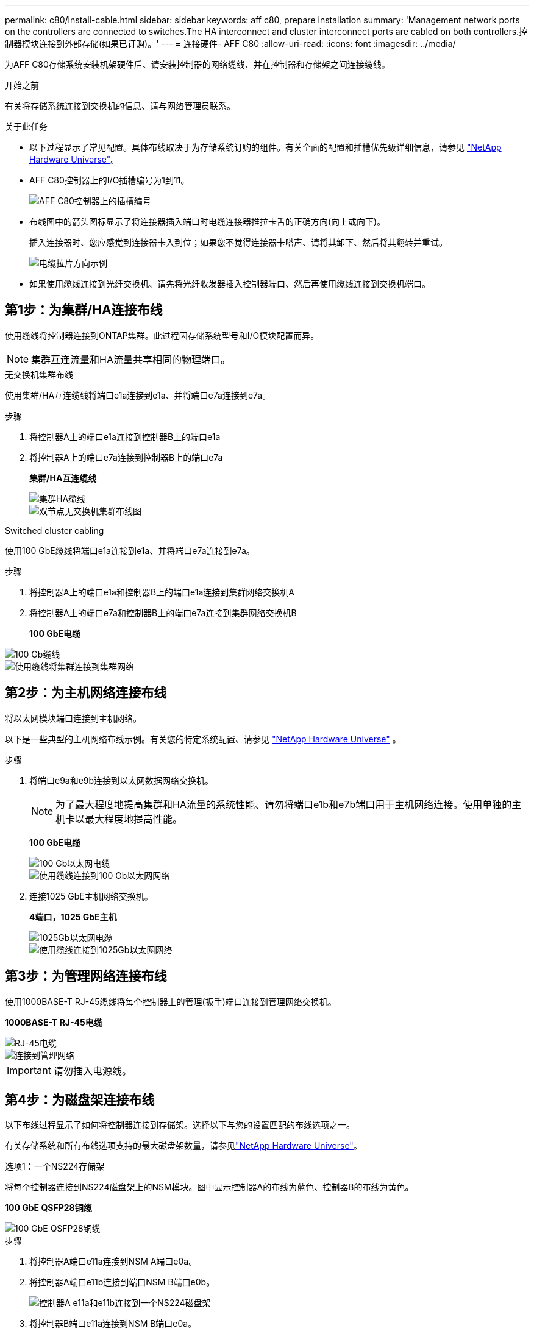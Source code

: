 ---
permalink: c80/install-cable.html 
sidebar: sidebar 
keywords: aff c80, prepare installation 
summary: 'Management network ports on the controllers are connected to switches.The HA interconnect and cluster interconnect ports are cabled on both controllers.控制器模块连接到外部存储(如果已订购)。' 
---
= 连接硬件- AFF C80
:allow-uri-read: 
:icons: font
:imagesdir: ../media/


[role="lead"]
为AFF C80存储系统安装机架硬件后、请安装控制器的网络缆线、并在控制器和存储架之间连接缆线。

.开始之前
有关将存储系统连接到交换机的信息、请与网络管理员联系。

.关于此任务
* 以下过程显示了常见配置。具体布线取决于为存储系统订购的组件。有关全面的配置和插槽优先级详细信息，请参见 link:https://hwu.netapp.com["NetApp Hardware Universe"^]。
* AFF C80控制器上的I/O插槽编号为1到11。
+
image::../media/drw_a1K_back_slots_labeled_ieops-2162.svg[AFF C80控制器上的插槽编号]

* 布线图中的箭头图标显示了将连接器插入端口时电缆连接器推拉卡舌的正确方向(向上或向下)。
+
插入连接器时、您应感觉到连接器卡入到位；如果您不觉得连接器卡嗒声、请将其卸下、然后将其翻转并重试。

+
image::../media/drw_cable_pull_tab_direction_ieops-1699.svg[电缆拉片方向示例]

* 如果使用缆线连接到光纤交换机、请先将光纤收发器插入控制器端口、然后再使用缆线连接到交换机端口。




== 第1步：为集群/HA连接布线

使用缆线将控制器连接到ONTAP集群。此过程因存储系统型号和I/O模块配置而异。


NOTE: 集群互连流量和HA流量共享相同的物理端口。

[role="tabbed-block"]
====
.无交换机集群布线
--
使用集群/HA互连缆线将端口e1a连接到e1a、并将端口e7a连接到e7a。

.步骤
. 将控制器A上的端口e1a连接到控制器B上的端口e1a
. 将控制器A上的端口e7a连接到控制器B上的端口e7a
+
*集群/HA互连缆线*

+
image::../media/oie_cable_25Gb_Ethernet_SFP28_ieops-1069.png[集群HA缆线]

+
image::../media/drw_a1k_tnsc_cluster_cabling_ieops-1648.svg[双节点无交换机集群布线图]



--
.Switched cluster cabling
--
使用100 GbE缆线将端口e1a连接到e1a、并将端口e7a连接到e7a。

.步骤
. 将控制器A上的端口e1a和控制器B上的端口e1a连接到集群网络交换机A
. 将控制器A上的端口e7a和控制器B上的端口e7a连接到集群网络交换机B
+
*100 GbE电缆*



image::../media/oie_cable100_gbe_qsfp28.png[100 Gb缆线]

image::../media/drw_70-90_switched_cluster_cabling_ieops-1657.svg[使用缆线将集群连接到集群网络]

--
====


== 第2步：为主机网络连接布线

将以太网模块端口连接到主机网络。

以下是一些典型的主机网络布线示例。有关您的特定系统配置、请参见 link:https://hwu.netapp.com["NetApp Hardware Universe"^] 。

.步骤
. 将端口e9a和e9b连接到以太网数据网络交换机。
+

NOTE: 为了最大程度地提高集群和HA流量的系统性能、请勿将端口e1b和e7b端口用于主机网络连接。使用单独的主机卡以最大程度地提高性能。

+
*100 GbE电缆*

+
image::../media/oie_cable_sfp_gbe_copper.png[100 Gb以太网电缆]

+
image::../media/drw_70-90_network_cabling1_ieops-1654.svg[使用缆线连接到100 Gb以太网网络]

. 连接1025 GbE主机网络交换机。
+
*4端口，1025 GbE主机*

+
image::../media/oie_cable_sfp_gbe_copper.png[1025Gb以太网电缆]

+
image::../media/drw_70-90_network_cabling2_ieops-1655.svg[使用缆线连接到1025Gb以太网网络]





== 第3步：为管理网络连接布线

使用1000BASE-T RJ-45缆线将每个控制器上的管理(扳手)端口连接到管理网络交换机。

*1000BASE-T RJ-45电缆*

image::../media/oie_cable_rj45.png[RJ-45电缆]

image::../media/drw_70-90_management_connection_ieops-1656.svg[连接到管理网络]


IMPORTANT: 请勿插入电源线。



== 第4步：为磁盘架连接布线

以下布线过程显示了如何将控制器连接到存储架。选择以下与您的设置匹配的布线选项之一。

有关存储系统和所有布线选项支持的最大磁盘架数量，请参见link:https://hwu.netapp.com["NetApp Hardware Universe"^]。

[role="tabbed-block"]
====
.选项1：一个NS224存储架
--
将每个控制器连接到NS224磁盘架上的NSM模块。图中显示控制器A的布线为蓝色、控制器B的布线为黄色。

*100 GbE QSFP28铜缆*

image::../media/oie_cable100_gbe_qsfp28.png[100 GbE QSFP28铜缆]

.步骤
. 将控制器A端口e11a连接到NSM A端口e0a。
. 将控制器A端口e11b连接到端口NSM B端口e0b。
+
image:../media/drw_a70-90_1shelf_cabling_a_ieops-1731.svg["控制器A e11a和e11b连接到一个NS224磁盘架"]

. 将控制器B端口e11a连接到NSM B端口e0a。
. 将控制器B端口e11b连接到NSM A端口e0b。
+
image:../media/drw_a70-90_1shelf_cabling_b_ieops-1732.svg["控制器B e11a和e11b连接到一个NS224磁盘架"]



--
.方案2：两个NS224存储架
--
将每个控制器连接到两个NS224磁盘架上的NSM模块。图中显示控制器A的布线为蓝色、控制器B的布线为黄色。

*100 GbE QSFP28铜缆*

image::../media/oie_cable100_gbe_qsfp28.png[100 GbE QSFP28铜缆]

.步骤
. 在控制器A上、连接以下端口：
+
.. 将端口e11a连接到磁盘架1的NSM A端口e0a。
.. 将端口e11b连接到磁盘架2的NSM B端口e0b。
.. 将端口E8a连接到磁盘架2的NSM A端口e0a。
.. 将端口e8b连接到磁盘架1的NSM B端口e0b。
+
image:../media/drw_a70-90_2shelf_cabling_a_ieops-1733.svg["控制器A的控制器到磁盘架连接"]



. 在控制器B上、连接以下端口：
+
.. 将端口e11a连接到磁盘架1的NSM B端口e0a。
.. 将端口e11b连接到磁盘架2的NSM A端口e0b。
.. 将端口E8a连接到磁盘架2的NSM B端口e0a。
.. 将端口e8b连接到磁盘架1的NSM A端口e0b。
+
image:../media/drw_a70-90_2shelf_cabling_b_ieops-1734.svg["控制器B的控制器到磁盘架连接"]





--
====
.下一步是什么？
为AFF C80系统的硬件布线后，您可以link:install-power-hardware.html["启动AFF C80存储系统"]。
